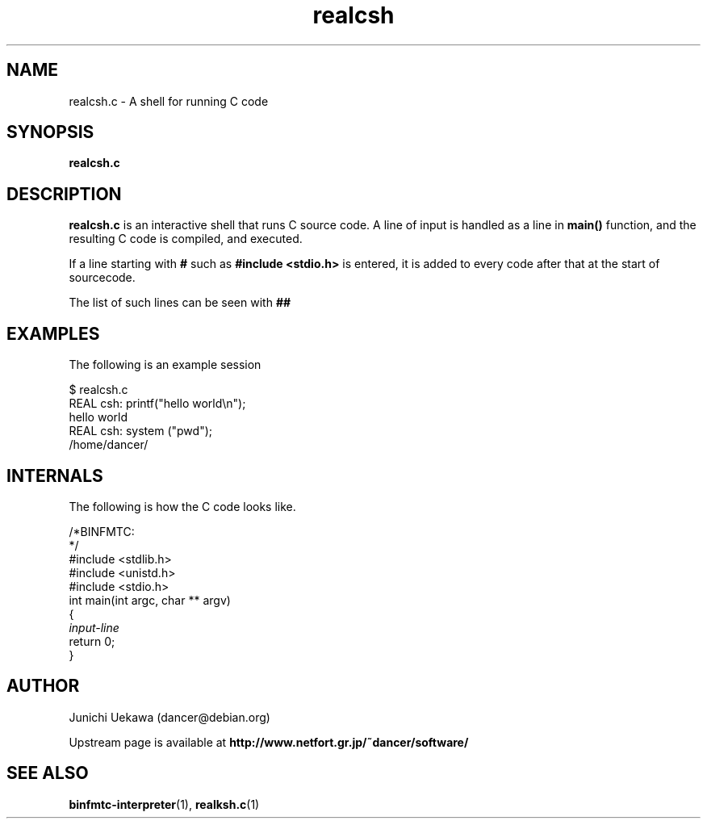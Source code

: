 .TH "realcsh" 1 "2005 May 3" "binfmt_misc Dancer" "binfmt_C"
.SH "NAME"
realcsh.c \- A shell for running C code
.SH "SYNOPSIS"
.BI "realcsh.c "
.SH "DESCRIPTION"
.B "realcsh.c"
is an interactive shell that runs C source code.
A line of input is handled as a line in
.B "main()"
function, and the resulting C code is compiled, and executed.

If a line starting with
.B "#"
such as 
.B "#include <stdio.h>"
is entered, it is added to every code after that
at the start of sourcecode.

The list of such lines can be seen with
.B "##"


.SH "EXAMPLES"

The following is an example session

.nf
$ realcsh.c
REAL csh: printf("hello world\\n");
hello world
REAL csh: system ("pwd");
/home/dancer/
.hy

.SH "INTERNALS" 
The following is how the C code looks like.

.nf
/*BINFMTC:
*/
#include <stdlib.h>
#include <unistd.h>
#include <stdio.h>
int main(int argc, char ** argv)
{
.I "input-line"
return 0;
}
.hy

.SH "AUTHOR"
Junichi Uekawa (dancer@debian.org)

Upstream page is available at 
.B "http://www.netfort.gr.jp/~dancer/software/"

.SH "SEE ALSO"
.BR "binfmtc-interpreter" "(1)," 
.BR "realksh.c" "(1)" 
